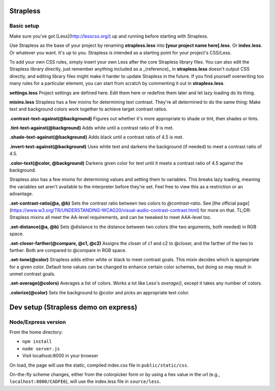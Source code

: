 Strapless
=========

Basic setup
---------

Make sure you've got [Less](http://lesscss.org/) up and running before starting with Strapless.

Use Strapless as the base of your project by renaming **strapless.less** into **[your project name here].less**. Or **index.less**. Or whatever you want. It's up to you. Strapless is intended as a starting point for your project's CSS/Less.

To add your own CSS rules, simply insert your own Less after the core Strapless library files. You can also edit the Strapless library directly, just remember anything included as a _(reference)_ in **strapless.less** doesn't output CSS directly, and editing library files might make it harder to update Strapless in the future. If you find yourself overwriting too many rules for a particular element, you can start from scratch by commenting it out in **strapless.less**.

**settings.less**
Project settings are defined here. Edit them here or redefine them later and let lazy loading do its thing.

**mixins.less**
Strapless has a few mixins for determining text contrast. They're all determined to do the same thing: Make text and background colors work together to achieve target contrast ratios.

**.contrast-text-against(@background)**
Figures out whether it's more appropriate to shade or tint, then shades or tints.

**.tint-text-against(@background)**
Adds white until a contrast ratio of 9 is met.

**.shade-text-against(@background)**
Adds black until a contrast ratio of 4.5 is met.

**.invert-text-against(@background)**
Uses white text and darkens the background (if needed) to meet a contrast ratio of 4.5.

**.color-text(@color, @background)**
Darkens given color for text until it meets a contrast ratio of 4.5 against the background.

Strapless also has a few mixins for determining values and setting them to variables. This breaks lazy loading, meaning the variables set aren't available to the interpreter before they're set. Feel free to view this as a restriction or an advantage.

**.set-contrast-ratio(@a, @b)**
Sets the contrast ratio between two colors to `@contrast-ratio`. See [the official page](https://www.w3.org/TR/UNDERSTANDING-WCAG20/visual-audio-contrast-contrast.html) for more on that. TL;DR: Strapless mixins all meet the AA-level requirements, and can be tweaked to meet AAA-level too.

**.set-distance(@a, @b)**
Sets @distance to the distance between two colors (the two arguments, both needed) in RGB space.

**.set-closer-farther(@compare, @c1, @c2)**
Assigns the closer of c1 and c2 to @closer, and the farther of the two to farther. Both are compared to @compare in RGB space.

**.set-tone(@color)**
Strapless adds either white or black to meet contrast goals. This mixin decides which is appropriate for a given color. Default tone values can be changed to enhance certain color schemes, but doing so may result in unmet contrast goals.

**.set-average(@colors)**
Averages a list of colors. Works a lot like Less's `average()`, except it takes any number of colors.

**.colorize(@color)**
Sets the background to @color and picks an appropriate text color.

Dev setup (Strapless demo on express)
=========

Node/Express version
---------

From the home directory:

- ``npm install``
- ``node server.js``
- Visit localhost:8000 in your browser

On load, the page will use the static, compiled index.css file in ``public/static/css``. 

On-the-fly scheme changes, either from the colorpicker form or by using a hex value in the url (e.g., ``localhost:8000/CADFE6``), will use the index.less file in ``source/less``. 